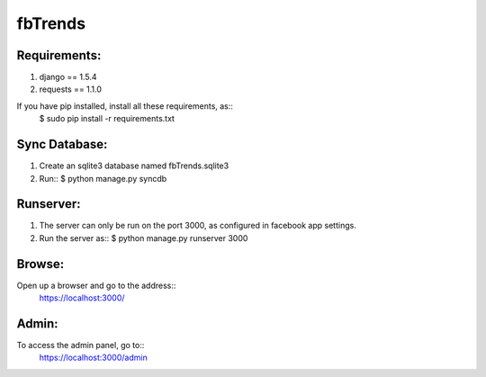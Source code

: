 fbTrends
========

Requirements:
-------------

1. django == 1.5.4
2. requests == 1.1.0

If you have pip installed, install all these requirements, as::
 $ sudo pip install -r requirements.txt


Sync Database:
--------------

1. Create an sqlite3 database named fbTrends.sqlite3
2. Run::
   $ python manage.py syncdb

Runserver:
----------

1. The server can only be run on the port 3000, as configured in facebook app settings.
2. Run the server as::
   $ python manage.py runserver 3000

Browse:
-------

Open up a browser and go to the address::
 https://localhost:3000/

Admin:
------

To access the admin panel, go to::
 https://localhost:3000/admin
